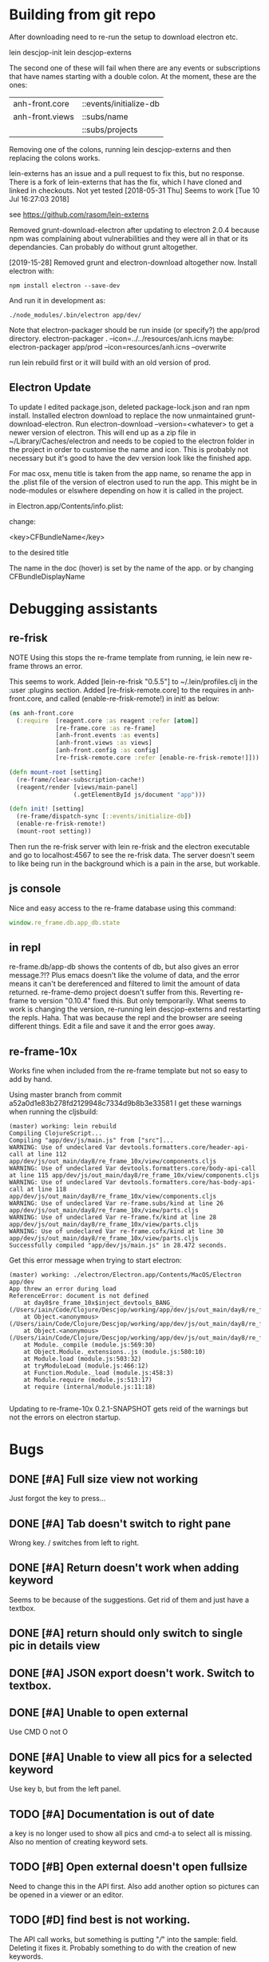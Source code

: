 * Building from git repo

After downloading need to re-run the setup to download electron etc.

lein descjop-init
lein descjop-externs

The second one of these will fail when there are any events or subscriptions that have names starting with a double colon. At the moment, these are the ones:

| anh-front.core  | ::events/initialize-db  |
| anh-front.views | ::subs/name             |
|                 | ::subs/projects         |

Removing one of the colons, running lein descjop-externs and then replacing the colons works.

lein-externs has an issue and a pull request to fix this, but no response. There is a fork of lein-externs that has the fix, which I have cloned and linked in checkouts. Not yet tested
[2018-05-31 Thu] Seems to work [Tue 10 Jul 16:27:03 2018]

see https://github.com/rasom/lein-externs

Removed grunt-download-electron after updating to electron 2.0.4 because npm was complaining about vulnerabilities and they were all in that or its dependancies. Can probably do without grunt altogether.

[2019-15-28] Removed grunt and electron-download altogether now. Install electron with:
#+BEGIN_SRC shell
npm install electron --save-dev
#+END_SRC
And run it in development as:
#+BEGIN_SRC shell
./node_modules/.bin/electron app/dev/
#+END_SRC

Note that electron-packager should be run inside (or specify?) the app/prod directory.
electron-packager . --icon=../../resources/anh.icns
maybe:
electron-packager app/prod --icon=resources/anh.icns --overwrite

run lein rebuild first or it will build with an old version of prod.

** Electron Update
To update I edited package.json, deleted package-lock.json and ran npm install.
Installed electron download to replace the now unmaintained grunt-download-electron.
Run electron-download --version=<whatever> to get a newer version of electron. This will end up as a zip file in ~/Library/Caches/electron and needs to be copied to the electron folder in the project in order to customise the name and icon. This is probably not necessary but it's good to have the dev version look like the finished app.

For mac osx, menu title is taken from the app name, so rename the app in the .plist file of the version of electron used to run the app.
This might be in node-modules or elswhere depending on how it is called in the project.

in Electron.app/Contents/info.plist:

change:

	<key>CFBundleName</key>

to the desired title

The name in the doc (hover) is set by the name of the app. or by changing CFBundleDisplayName
* Debugging assistants
** re-frisk
NOTE Using this stops the re-frame template from running, ie lein new re-frame throws an error.

This seems to work. Added [lein-re-frisk "0.5.5"] to ~/.lein/profiles.clj in the :user :plugins section.
Added [re-frisk-remote.core] to the requires in anh-front.core, and called (enable-re-frisk-remote!) in init! as below:
#+BEGIN_SRC clojure
  (ns anh-front.core
    (:require  [reagent.core :as reagent :refer [atom]]
               [re-frame.core :as re-frame]
               [anh-front.events :as events]
               [anh-front.views :as views]
               [anh-front.config :as config]
               [re-frisk-remote.core :refer [enable-re-frisk-remote!]]))

  (defn mount-root [setting]
    (re-frame/clear-subscription-cache!)
    (reagent/render [views/main-panel]
                    (.getElementById js/document "app")))

  (defn init! [setting]
    (re-frame/dispatch-sync [::events/initialize-db])
    (enable-re-frisk-remote!)
    (mount-root setting))
#+END_SRC
Then run the re-frisk server with lein re-frisk and the electron executable and go to localhost:4567 to see the re-frisk data. The server doesn't seem to like being run in the background which is a pain in the arse, but workable.

** js console
Nice and easy access to the re-frame database using this command:
#+BEGIN_SRC javascript
window.re_frame.db.app_db.state
#+END_SRC
** in repl
re-frame.db/app-db shows the contents of db, but also gives an error message.?!? Plus emacs doesn't like the volume of data, and the error means it can't be dereferenced and filtered to limit the amount of data returned. re-frame-demo project doesn't suffer from this. Reverting re-frame to version "0.10.4" fixed this. But only temporarily. What seems to work is changing the version, re-running lein descjop-externs and restarting the repls. Haha. That was because the repl and the browser are seeing different things. Edit a file and save it and the error goes away.
** re-frame-10x
Works fine when included from the re-frame template but not so easy to add by hand.

Using master branch from commit a52a0d1e83b278fd2129948c7334d9b8b3e33581 I get these warnings when running the cljsbuild:
#+BEGIN_SRC shell
(master) working: lein rebuild
Compiling ClojureScript...
Compiling "app/dev/js/main.js" from ["src"]...
WARNING: Use of undeclared Var devtools.formatters.core/header-api-call at line 112 app/dev/js/out_main/day8/re_frame_10x/view/components.cljs
WARNING: Use of undeclared Var devtools.formatters.core/body-api-call at line 115 app/dev/js/out_main/day8/re_frame_10x/view/components.cljs
WARNING: Use of undeclared Var devtools.formatters.core/has-body-api-call at line 118 app/dev/js/out_main/day8/re_frame_10x/view/components.cljs
WARNING: Use of undeclared Var re-frame.subs/kind at line 26 app/dev/js/out_main/day8/re_frame_10x/view/parts.cljs
WARNING: Use of undeclared Var re-frame.fx/kind at line 28 app/dev/js/out_main/day8/re_frame_10x/view/parts.cljs
WARNING: Use of undeclared Var re-frame.cofx/kind at line 30 app/dev/js/out_main/day8/re_frame_10x/view/parts.cljs
Successfully compiled "app/dev/js/main.js" in 28.472 seconds.
#+END_SRC
Get this error message when trying to start electron:
#+BEGIN_SRC shell
(master) working: ./electron/Electron.app/Contents/MacOS/Electron app/dev
App threw an error during load
ReferenceError: document is not defined
    at day8$re_frame_10x$inject_devtools_BANG_ (/Users/iain/Code/Clojure/Descjop/working/app/dev/js/out_main/day8/re_frame_10x.js:435:56)
    at Object.<anonymous> (/Users/iain/Code/Clojure/Descjop/working/app/dev/js/out_main/day8/re_frame_10x/preload.js:12:41)
    at Object.<anonymous> (/Users/iain/Code/Clojure/Descjop/working/app/dev/js/out_main/day8/re_frame_10x/preload.js:16:3)
    at Module._compile (module.js:569:30)
    at Object.Module._extensions..js (module.js:580:10)
    at Module.load (module.js:503:32)
    at tryModuleLoad (module.js:466:12)
    at Function.Module._load (module.js:458:3)
    at Module.require (module.js:513:17)
    at require (internal/module.js:11:18)

#+END_SRC
Updating to re-frame-10x 0.2.1-SNAPSHOT gets reid of the warnings but not the errors on electron startup.

* Bugs
** DONE [#A] Full size view not working
   CLOSED: [2020-02-22 Sat 19:39]
Just forgot the key to press...
** DONE [#A] Tab doesn't switch to right pane
   CLOSED: [2020-04-13 Mon 13:56]
Wrong key. / switches from left to right.
** DONE [#A] Return doesn't work when adding keyword
   CLOSED: [2018-12-15 Sat 23:22]
Seems to be because of the suggestions. Get rid of them and just have a textbox.
** DONE [#A] return should only switch to single pic in details view
   CLOSED: [2018-12-15 Sat 23:25]
** DONE [#A] JSON export doesn't work. Switch to textbox.
   CLOSED: [2018-12-25 Tue 15:23]
** DONE [#A] Unable to open external
   CLOSED: [2020-04-13 Mon 14:13]
Use CMD O not O
** DONE [#A] Unable to view all pics for a selected keyword
   CLOSED: [2020-04-13 Mon 14:13]
Use key b, but from the left panel.
** TODO [#A] Documentation is out of date
a key is no longer used to show all pics and cmd-a to select all is missing. Also no mention of creating keyword sets.
** TODO [#B] Open external doesn't open fullsize
Need to change this in the API first. Also add another option so pictures can be opened in a viewer or an editor.
** TODO [#D] find best is not working.
The API call works, but something is putting "///" into the sample: field. Deleting it fixes it. Probably something to do with the creation of new keywords.
** TODO [#C] Add orphans doesn't appear to be working
** TODO [#C] Open files doesn't sort the files.
** TODO [#D] Keywords are not always ordered
** TODO [#D] Keyword shortcuts are out of order when adding one rearranges the order.
Corrects itself when tabbing away and switching the focus to and from the pictures panel.
** TODO [#I] Can't add keywording button for new keyword if there are possible completions.
This is a bug (reported) in re-com. Till its fixed, add new keywords directly to a photo before trying to add using a keywording button.
** TODO [#C] API call fails when given a string containing a /
I think it also has problems with a ? Both would be fixed by properly encoding the string when building the url. Might even go away when switched to post.
** TODO [#C] State of keyword tree is not restored when refreshing
** TODO [#C] keyword shortcuts don't work when focus is not on left panel.
** TODO [#I] Tab should choose selection in typeahead not go to next suggestion.
This is just the way re-com typeahead works. Rewrite it or put up with it.
** TODO [#E] Clicking on a picture doesn't focus the pictures pane
** TODO [#I] project tree not expanding on startup (pics displayed ok tho)
This only happens some times. May not be a problem.
** TODO [#E] return doesn't close popover
Maybe add an ok button to the popover body.
Probably needs adding to always-listen-keys (No, that didn't help).
** TODO [#D] :selected-pics can sometimes contain an empty string
this confuses JSON export. Might be easier to guard against empty entries than track down what causes them.
** TODO [#I] Attempts to write IPTC fields to the API even when empty.
Not seeing this anymore, and would it matter?
** TODO [#I] Edit key doesn't always work without switching panel focus.
Need to see this on the production version before worrying about it. Probably won't show unless the app is refreshed. (can't do a refresh from the prod version)
** TODO [#B] Switching back to grid view doesn't call scrollIntoview
** TODO [#F] Correct info display when pictures are selected by keyword (In the footer bar)
** TODO [#G] Add keyword in keywording/panel doesn't clear when triggered
** TODO [#H] Preserve order amongst keywords. New ones should be added to the end
** TODO [#I] Broke the expand of nodes to the saved project.
Only when doing a refresh and projects pane is not selected. I don't think this can happen in the production environment.

* Improvements
** Filters
*** TODO [#G] Filter by colour label.
Would be nice, but lots of work and not that important.
*** TODO [#F] Filter by tags stored in keywords
Could use this as a substitute for colour labels, even allocate a colour to each of t1 to t9
** DONE [#A] Need some easily accessible docs of keypresses. I keep forgetting.
Its in the readme....
   CLOSED: [2020-07-17 Fri 23:47]
** TODO [#A] Save and restore sets of keywords
*** add list of sets to db/local-storage :keyword-meta-sets
*** add events to select sets from :keyword-meta-sets and move into :keyword-sets
*** add interface element showing a dropdown list of all sets in keyword-meta-sets
*** add API calls to save keyword-meta-sets and to reload it allowing external editing.
** DONE [#B] Increase font size of filename in info display.
   CLOSED: [2020-07-18 Sat 00:10]
** TODO [#B] Add a tool to view masters.
** TODO [#B] Add a tool to delete all versions of a pic
Create thumbnails if they aren't already present. Perhaps a default thumbnail directory in the projects master directory.

** TODO [#C] Refresh projects without restart
** TODO [#C] Copy and paste doesn't work
** TODO [#C] Make keywords scroll horizontaly.
Add a width to the tree root will do this. 100% is not scrollable, 100vh is. Could control this from a subscription in a style setting?
** TODO [#C] select a range of pictures
** TODO [#C] If there are no pictures selected then keywording buttons should affect the highlighted pic
** TODO [#C] make sets of keywords selectable
So there are no more than 10 visible at a time. Different sets for family, woodwork, diving, taxonomy etc.
** TODO [#C] Remove completion from rename
Maybe add check against keyword-list for duplicates
** TODO [#D] Check and prevent duplicate keywords
** TODO [#E] Interface with image-search for more complex searches.
Could be done by reading the contents of picture list from a file,
or by expanding the api to take clojure code to feed to image-search.
Ideally there should be an "open in hinh-anh" option in image-search.
** TODO [#F] Add a find project popover.
** TODO [#F] tree should use subs not directly access db (document it too)
** TODO [#F] Make tabs to select the different views in the left panel.
** TODO [#F] Refactor to make use of :refresh-pictures
instead of storing changes directly to db
** TODO [#F] display best for every sub keyword
**** TODO [#F] Add API call to return all best images
** TODO [#F] Add zoom function to single pic display.
   This will probably mean switching from displaying the pic as a background to and img tag.
** TODO [#G] Display best image even if it isn't up to the current Rating
May not be worth doing. Maybe reset filter-stars if picture-list is empty? Or alter filter to include pictures tagged with red.** TODO [#G] Make api consistent
Parameter ordering is different when adding keywords and iptc data
** TODO [#G] Remove dependancy on css to colour the selected tree item.
One possible solution is to have calls to subscriptions that are defined outside of tree.cljs. Idealy these would be conditional so that it would still work independantly of any external code.
** TODO [#G] re-write open-files. Shouldn't assume .jpg.
** TODO [#G] export and import keyword sets
** TODO [#G] add messages to simple-response
** TODO [#I] Add bulk editing of IPTC fields
** TODO [#I] Clean up the way panels are selected and keysets changed.
 There may be some redundancy in that I probably shouldn't have to change panel-focus and key-set independantly. Partially sorted. Don't need to toggle focus except when projects are in view. Still need to improve it so I CAN'T toggle focus except when projects are in view.
** TODO [#I] find out how to style the box around a button.
It's generated automatically and only seems to allow the button to expand to full width when it's contained in an otherwise spurious v-box
* Updates
** DONE [#A] Update electron
   CLOSED: [2018-12-15 Sat 23:22]
Github is warning about a vulnerability in 2.0.4 so edited package-lock.json. Probably shouldn't have, also edited Gruntfile.js which is where the version of electron gets specified. Need to re-run the lein task get-electron to actually update electron.
* Notes
Don't forget the keys to press:
/   Switch between left and right panels
q   Rotate left pane
0-5 Rate pics
ret open single pic.
b   shows all pics for a given keyword.
Shift-e edit keyword sets
Ctrl-e edit keywords
